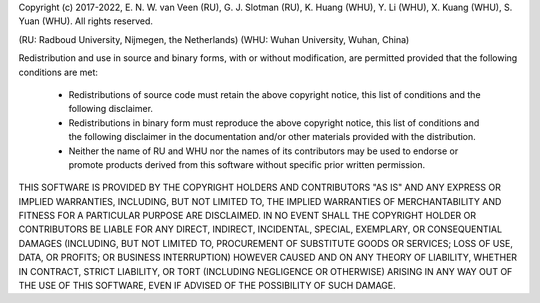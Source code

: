 Copyright (c) 2017-2022, E. N. W. van Veen (RU), G. J. Slotman (RU), K. Huang (WHU), Y. Li (WHU),
X. Kuang (WHU), S. Yuan (WHU). All rights reserved.

(RU: Radboud University, Nijmegen, the Netherlands)
(WHU: Wuhan University, Wuhan, China)

Redistribution and use in source and binary forms, with or without modification, are permitted provided
that the following conditions are met:

    * Redistributions of source code must retain the above copyright notice, this list of conditions and
      the following disclaimer.
    * Redistributions in binary form must reproduce the above copyright notice, this list of conditions
      and the following disclaimer in the documentation and/or other materials provided with the distribution.
    * Neither the name of RU and WHU nor the names of its contributors may be used to endorse or promote products
      derived from this software without specific prior written permission.

THIS SOFTWARE IS PROVIDED BY THE COPYRIGHT HOLDERS AND CONTRIBUTORS "AS IS" AND ANY EXPRESS OR IMPLIED WARRANTIES,
INCLUDING, BUT NOT LIMITED TO, THE IMPLIED WARRANTIES OF MERCHANTABILITY AND FITNESS FOR A PARTICULAR PURPOSE ARE
DISCLAIMED. IN NO EVENT SHALL THE COPYRIGHT HOLDER OR CONTRIBUTORS BE LIABLE FOR ANY DIRECT, INDIRECT, INCIDENTAL,
SPECIAL, EXEMPLARY, OR CONSEQUENTIAL DAMAGES (INCLUDING, BUT NOT LIMITED TO, PROCUREMENT OF SUBSTITUTE GOODS OR
SERVICES; LOSS OF USE, DATA, OR PROFITS; OR BUSINESS INTERRUPTION) HOWEVER CAUSED AND ON ANY THEORY OF LIABILITY,
WHETHER IN CONTRACT, STRICT LIABILITY, OR TORT (INCLUDING NEGLIGENCE OR OTHERWISE) ARISING IN ANY WAY OUT OF THE
USE OF THIS SOFTWARE, EVEN IF ADVISED OF THE POSSIBILITY OF SUCH DAMAGE.
